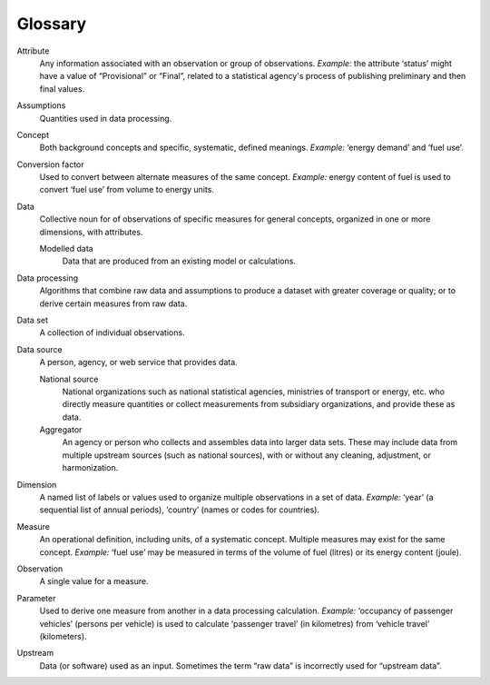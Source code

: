 Glossary
********

Attribute
  Any information associated with an observation or group of observations. *Example:* the attribute ‘status’ might have a value of “Provisional” or “Final”, related to a statistical agency's process of publishing preliminary and then final values.

Assumptions
  Quantities used in data processing.

Concept
  Both background concepts and specific, systematic, defined meanings. *Example:* ‘energy demand’ and ‘fuel use’.

Conversion factor
  Used to convert between alternate measures of the same concept.
  *Example:* energy content of fuel is used to convert ‘fuel use’ from volume to energy units.

Data
  Collective noun for of observations of specific measures for general  concepts, organized in one or more dimensions, with attributes.

  Modelled data
    Data that are produced from an existing model or calculations.

Data processing
  Algorithms that combine raw data and assumptions to produce a dataset with greater coverage or quality; or to derive certain measures from raw data.

Data set
  A collection of individual observations.

Data source
  A person, agency, or web service that provides data.

  National source
    National organizations such as national statistical agencies, ministries of transport or energy, etc. who directly measure quantities or collect measurements from subsidiary organizations, and provide these as data.

  Aggregator
    An agency or person who collects and assembles data into larger data sets.
    These may include data from multiple upstream sources (such as national sources), with or without any cleaning, adjustment, or harmonization.

Dimension
  A named list of labels or values used to organize multiple observations in a set of data. *Example:* ‘year’ (a sequential list of annual periods), ‘country’ (names or codes for countries).

Measure
  An operational definition, including units, of a systematic concept.
  Multiple measures may exist for the same concept.
  *Example:* ‘fuel use’ may be measured in terms of the volume of fuel (litres) or its energy content (joule).

Observation
  A single value for a measure.

Parameter
  Used to derive one measure from another in a data processing calculation.
  *Example:* ‘occupancy of passenger vehicles’ (persons per vehicle) is used to calculate ‘passenger travel’ (in kilometres) from ‘vehicle travel’ (kilometers).

Upstream
  Data (or software) used as an input.
  Sometimes the term “raw data” is incorrectly used for “upstream data”.
